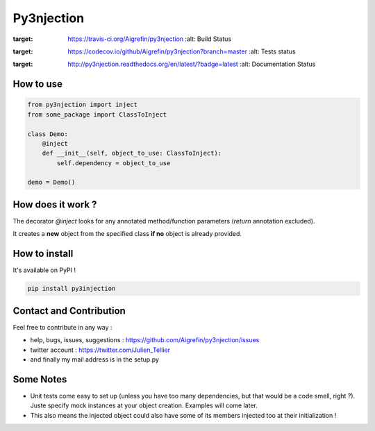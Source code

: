 Py3njection
===========

.. image:: https://badges.gitter.im/Join%20Chat.svg
   :alt: Join the chat at https://gitter.im/Aigrefin/py3njection
   :target: https://gitter.im/Aigrefin/py3njection?utm_source=badge&utm_medium=badge&utm_campaign=pr-badge&utm_content=badge

.. image:: https://travis-ci.org/Aigrefin/py3njection.svg
:target: https://travis-ci.org/Aigrefin/py3njection
    :alt: Build Status

.. image:: https://codecov.io/github/Aigrefin/py3njection/coverage.svg?branch=master
:target: https://codecov.io/github/Aigrefin/py3njection?branch=master
    :alt: Tests status

.. image:: https://readthedocs.org/projects/py3njection/badge/?version=latest
:target: http://py3njection.readthedocs.org/en/latest/?badge=latest
    :alt: Documentation Status

How to use
----------

.. code-block:: python

    from py3njection import inject
    from some_package import ClassToInject

    class Demo:
        @inject
        def __init__(self, object_to_use: ClassToInject):
            self.dependency = object_to_use

    demo = Demo()

How does it work ?
------------------

The decorator *@inject* looks for any annotated method/function parameters (*return* annotation excluded).

It creates a **new** object from the specified class **if no** object is already provided.

How to install
--------------

It's available on PyPI !

.. code-block:: bash

    pip install py3injection

Contact and Contribution
------------------------

Feel free to contribute in any way :

- help, bugs, issues, suggestions : https://github.com/Aigrefin/py3njection/issues
- twitter account : https://twitter.com/Julien_Tellier
- and finally my mail address is in the setup.py

Some Notes
----------

- Unit tests come easy to set up (unless you have too many dependencies, but that would be a code smell, right ?). Juste specify mock instances at your object creation. Examples will come later.
- This also means the injected object could also have some of its members injected too at their initialization !
